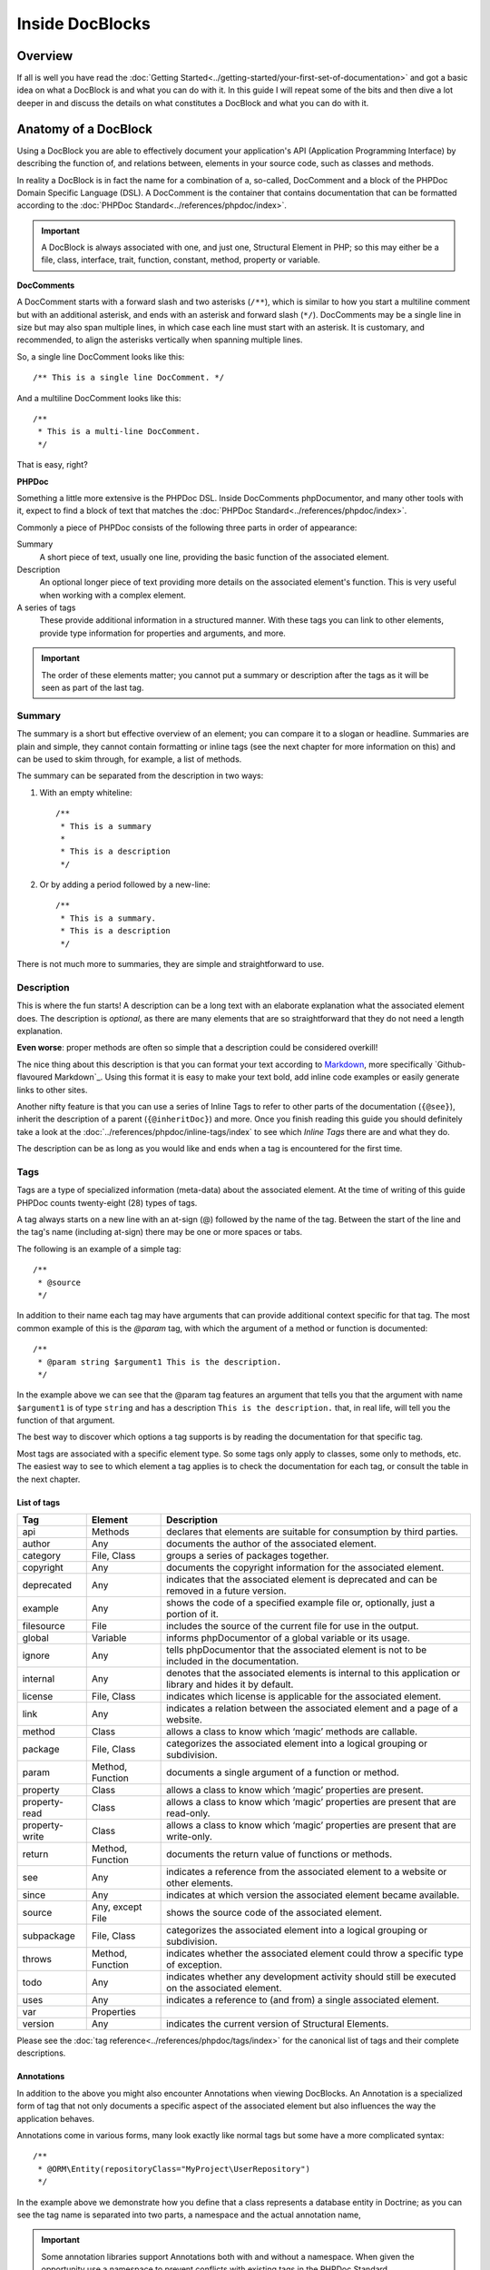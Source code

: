 Inside DocBlocks
================

Overview
--------

If all is well you have read the :doc:`Getting Started<../getting-started/your-first-set-of-documentation>` and got a
basic idea on what a DocBlock is and what you can do with it. In this guide I will repeat some of the bits and
then dive a lot deeper in and discuss the details on what constitutes a DocBlock and what you can do with it.

Anatomy of a DocBlock
---------------------

Using a DocBlock you are able to effectively document your application's API (Application Programming Interface) by
describing the function of, and relations between, elements in your source code, such as classes and methods.

In reality a DocBlock is in fact the name for a combination of a, so-called, DocComment and a block of
the PHPDoc Domain Specific Language (DSL). A DocComment is the container that contains documentation that can
be formatted according to the :doc:`PHPDoc Standard<../references/phpdoc/index>`.

.. important::

   A DocBlock is always associated with one, and just one, Structural Element in PHP; so this may either be
   a file, class, interface, trait, function, constant, method, property or variable.

**DocComments**

A DocComment starts with a forward slash and two asterisks (``/**``), which is similar to how you start a multiline
comment but with an additional asterisk, and ends with an asterisk and forward slash (``*/``).
DocComments may be a single line in size but may also span multiple lines, in which case each line must start with an
asterisk. It is customary, and recommended, to align the asterisks vertically when spanning multiple lines.

So, a single line DocComment looks like this::

    /** This is a single line DocComment. */

And a multiline DocComment looks like this::

    /**
     * This is a multi-line DocComment.
     */

That is easy, right?

**PHPDoc**

Something a little more extensive is the PHPDoc DSL. Inside DocComments phpDocumentor, and many other tools with
it, expect to find a block of text that matches the :doc:`PHPDoc Standard<../references/phpdoc/index>`.

Commonly a piece of PHPDoc consists of the following three parts in order of appearance:

Summary
    A short piece of text, usually one line, providing the basic function of the associated element.
Description
    An optional longer piece of text providing more details on the associated element's function. This
    is very useful when working with a complex element.
A series of tags
    These provide additional information in a structured manner. With these tags you can link to other
    elements, provide type information for properties and arguments, and more.

.. important::

   The order of these elements matter; you cannot put a summary or description after the tags as it will be seen as part
   of the last tag.

Summary
~~~~~~~

The summary is a short but effective overview of an element; you can compare it to a slogan or headline.
Summaries are plain and simple, they cannot contain formatting or inline tags (see the next chapter for more information
on this) and can be used to skim through, for example, a list of methods.

The summary can be separated from the description in two ways:

1. With an empty whiteline::

       /**
        * This is a summary
        *
        * This is a description
        */

2. Or by adding a period followed by a new-line::

       /**
        * This is a summary.
        * This is a description
        */

There is not much more to summaries, they are simple and straightforward to use.

Description
~~~~~~~~~~~

This is where the fun starts! A description can be a long text with an elaborate explanation what the associated
element does. The description is *optional*, as there are many elements that are so straightforward that they do
not need a length explanation.

**Even worse**: proper methods are often so simple that a description could be considered overkill!

The nice thing about this description is that you can format your text according to Markdown_, more specifically
`Github-flavoured Markdown`_. Using this format it is easy to make your text bold, add inline code examples or
easily generate links to other sites.

Another nifty feature is that you can use a series of Inline Tags to refer to other parts of the documentation
(``{@see}``), inherit the description of a parent (``{@inheritDoc}``) and more. Once you finish reading this guide
you should definitely take a look at the :doc:`../references/phpdoc/inline-tags/index` to see which `Inline Tags` there
are and what they do.

The description can be as long as you would like and ends when a tag is encountered for the first time.

Tags
~~~~

Tags are a type of specialized information (meta-data) about the associated element. At the time of writing of this
guide PHPDoc counts twenty-eight (28) types of tags.

A tag always starts on a new line with an at-sign (@) followed by the name of the tag. Between the start of the line and
the tag's name (including at-sign) there may be one or more spaces or tabs.

The following is an example of a simple tag::

    /**
     * @source
     */

In addition to their name each tag may have arguments that can provide additional context specific for that tag. The
most common example of this is the `@param` tag, with which the argument of a method or function is documented::

    /**
     * @param string $argument1 This is the description.
     */

In the example above we can see that the @param tag features an argument that tells you that the argument with name
``$argument1`` is of type ``string`` and has a description ``This is the description.`` that, in real life, will tell
you the function of that argument.

The best way to discover which options a tag supports is by reading the documentation for that specific tag.

Most tags are associated with a specific element type. So some tags only apply to classes, some only to methods, etc.
The easiest way to see to which element a tag applies is to check the documentation for each tag, or consult the
table in the next chapter.

List of tags
++++++++++++

============== ================ ========================================================================================
Tag            Element          Description
============== ================ ========================================================================================
api            Methods          declares that elements are suitable for consumption by third parties.
author         Any              documents the author of the associated element.
category       File, Class      groups a series of packages together.
copyright      Any              documents the copyright information for the associated element.
deprecated     Any              indicates that the associated element is deprecated and can be removed in a future
                                version.
example        Any              shows the code of a specified example file or, optionally, just a portion of it.
filesource     File             includes the source of the current file for use in the output.
global         Variable         informs phpDocumentor of a global variable or its usage.
ignore         Any              tells phpDocumentor that the associated element is not to be included in the
                                documentation.
internal       Any              denotes that the associated elements is internal to this application or library and
                                hides it by default.
license        File, Class      indicates which license is applicable for the associated element.
link           Any              indicates a relation between the associated element and a page of a website.
method         Class            allows a class to know which ‘magic’ methods are callable.
package        File, Class      categorizes the associated element into a logical grouping or subdivision.
param          Method, Function documents a single argument of a function or method.
property       Class            allows a class to know which ‘magic’ properties are present.
property-read  Class            allows a class to know which ‘magic’ properties are present that are read-only.
property-write Class            allows a class to know which ‘magic’ properties are present that are write-only.
return         Method, Function documents the return value of functions or methods.
see            Any              indicates a reference from the associated element to a website or other elements.
since          Any              indicates at which version the associated element became available.
source         Any, except File shows the source code of the associated element.
subpackage     File, Class      categorizes the associated element into a logical grouping or subdivision.
throws         Method, Function indicates whether the associated element could throw a specific type of exception.
todo           Any              indicates whether any development activity should still be executed on the associated
                                element.
uses           Any              indicates a reference to (and from) a single associated element.
var            Properties
version        Any              indicates the current version of Structural Elements.
============== ================ ========================================================================================

Please see the :doc:`tag reference<../references/phpdoc/tags/index>` for the canonical list of tags and their complete
descriptions.

Annotations
+++++++++++

In addition to the above you might also encounter Annotations when viewing DocBlocks. An Annotation is
a specialized form of tag that not only documents a specific aspect of the associated element but also influences the
way the application behaves.

Annotations come in various forms, many look exactly like normal tags but some have a more complicated syntax::

    /**
     * @ORM\Entity(repositoryClass="MyProject\UserRepository")
     */

In the example above we demonstrate how you define that a class represents a database entity in Doctrine; as you can see
the tag name is separated into two parts, a namespace and the actual annotation name,

.. important::

   Some annotation libraries support Annotations both with and without a namespace. When given the opportunity use a
   namespace to prevent conflicts with existing tags in the PHPDoc Standard.

   When you are using the regular tag syntax it is recommended to prefix the tag with a name representing your
   application or organisation's name and a hyphen. For example::

       phpdoc-event onClick

To read more on annotations I recommend taking a look at the slides for Rafael Dohms' talk on annotations
(https://www.slideshare.net/rdohms/annotations-in-php-they-exist) or view his talk
(http://protalk.me/annotating-with-annotations).

Related topics
--------------

* :doc:`types`, for details on which types are supported by phpDocumentor.
* :doc:`inheritance`, to read how DocBlocks inherit information from elements in superclasses.
* :doc:`../getting-started/your-first-set-of-documentation`, for an introduction in writing DocBlocks.
* :doc:`../references/phpdoc/index`, for a complete, and more elaborate, reference on the syntax and capabilities of
  DocBlocks.

.. _Github-glavoured Markdown: https://help.github.com/github/writing-on-github/basic-writing-and-formatting-syntax
.. _Markdown:                  https://daringfireball.net/projects/markdown/
